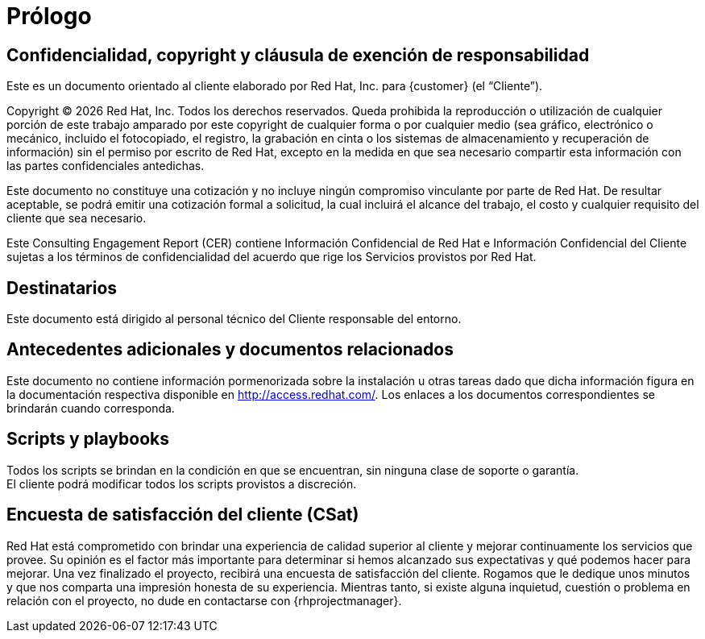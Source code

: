 ////
Proposito
-------
This section serves as a preamble to the Consulting Engagement Report.

Copyright, confidentiality and disclaimer have legal implications and the
wording so far established has been reviewed and approved by the legal
department.  Do not alter the populated headings of this section without prior
approval from legal.

Sample
------
N/A

////

= Prólogo

== Confidencialidad, copyright y cláusula de exención de responsabilidad
Este es un documento orientado al cliente elaborado por Red Hat, Inc. para {customer} (el “Cliente”).

Copyright (C) {docyear} Red Hat, Inc. Todos los derechos reservados. Queda prohibida la reproducción o utilización de cualquier porción de este trabajo amparado por este copyright de cualquier forma o por cualquier medio (sea gráfico, electrónico o mecánico, incluido el fotocopiado, el registro, la grabación en cinta o los sistemas de almacenamiento y recuperación de información) sin el permiso por escrito de Red Hat, excepto en la medida en que sea necesario compartir esta información con las partes confidenciales antedichas.

Este documento no constituye una cotización y no incluye ningún compromiso vinculante por parte de Red Hat. De resultar aceptable, se podrá emitir una cotización formal a solicitud, la cual incluirá el alcance del trabajo, el costo y cualquier requisito del cliente que sea necesario.

Este Consulting Engagement Report (CER) contiene Información Confidencial de Red Hat e Información Confidencial del Cliente sujetas a los términos de confidencialidad del acuerdo que rige los Servicios provistos por Red Hat.


== Destinatarios
Este documento está dirigido al personal técnico del Cliente responsable del entorno.

== Antecedentes adicionales y documentos relacionados
Este documento no contiene información pormenorizada sobre la instalación u otras tareas dado que dicha información figura en la documentación respectiva disponible en http://access.redhat.com/. Los enlaces a los documentos correspondientes se brindarán cuando corresponda.

== Scripts y playbooks
Todos los scripts se brindan en la condición en que se encuentran, sin ninguna clase de soporte o garantía. +
El cliente podrá modificar todos los scripts provistos a discreción.

== Encuesta de satisfacción del cliente (CSat)
Red Hat está comprometido con brindar una experiencia de calidad superior al cliente y mejorar continuamente los servicios que provee. Su opinión es el factor más importante para determinar si hemos alcanzado sus expectativas y qué podemos hacer para mejorar. Una vez finalizado el proyecto, recibirá una encuesta de satisfacción del cliente. Rogamos que le dedique unos minutos y que nos comparta una impresión honesta de su experiencia. Mientras tanto, si existe alguna inquietud, cuestión o problema en relación con el proyecto, no dude en contactarse con {rhprojectmanager}.
